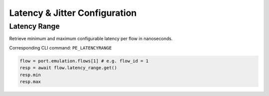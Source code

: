 Latency & Jitter Configuration
==============================

Latency Range
--------------

Retrieve minimum and maximum configurable latency per flow in nanoseconds.

Corresponding CLI command: ``PE_LATENCYRANGE``

.. code-block:: python

    flow = port.emulation.flows[1] # e.g. flow_id = 1
    resp = await flow.latency_range.get()
    resp.min
    resp.max



